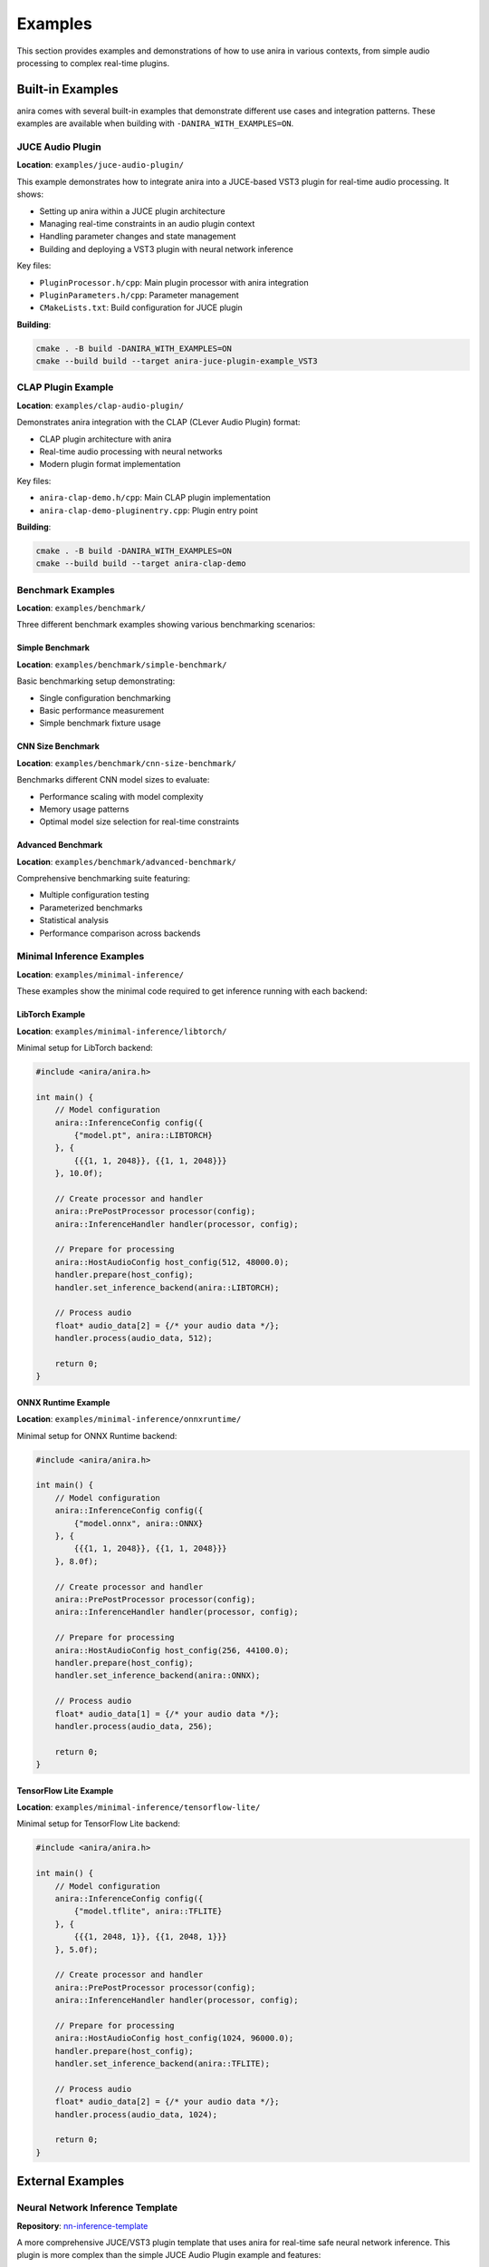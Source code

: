 Examples
========

This section provides examples and demonstrations of how to use anira in various contexts, from simple audio processing to complex real-time plugins.

Built-in Examples
-----------------

anira comes with several built-in examples that demonstrate different use cases and integration patterns. These examples are available when building with ``-DANIRA_WITH_EXAMPLES=ON``.

JUCE Audio Plugin
~~~~~~~~~~~~~~~~~

**Location**: ``examples/juce-audio-plugin/``

This example demonstrates how to integrate anira into a JUCE-based VST3 plugin for real-time audio processing. It shows:

- Setting up anira within a JUCE plugin architecture
- Managing real-time constraints in an audio plugin context
- Handling parameter changes and state management
- Building and deploying a VST3 plugin with neural network inference

Key files:

- ``PluginProcessor.h/cpp``: Main plugin processor with anira integration
- ``PluginParameters.h/cpp``: Parameter management
- ``CMakeLists.txt``: Build configuration for JUCE plugin

**Building**:

.. code-block:: bash

   cmake . -B build -DANIRA_WITH_EXAMPLES=ON
   cmake --build build --target anira-juce-plugin-example_VST3

CLAP Plugin Example
~~~~~~~~~~~~~~~~~~~

**Location**: ``examples/clap-audio-plugin/``

Demonstrates anira integration with the CLAP (CLever Audio Plugin) format:

- CLAP plugin architecture with anira
- Real-time audio processing with neural networks
- Modern plugin format implementation

Key files:

- ``anira-clap-demo.h/cpp``: Main CLAP plugin implementation
- ``anira-clap-demo-pluginentry.cpp``: Plugin entry point

**Building**:

.. code-block:: bash

   cmake . -B build -DANIRA_WITH_EXAMPLES=ON
   cmake --build build --target anira-clap-demo

Benchmark Examples
~~~~~~~~~~~~~~~~~~

**Location**: ``examples/benchmark/``

Three different benchmark examples showing various benchmarking scenarios:

Simple Benchmark
^^^^^^^^^^^^^^^^

**Location**: ``examples/benchmark/simple-benchmark/``

Basic benchmarking setup demonstrating:

- Single configuration benchmarking
- Basic performance measurement
- Simple benchmark fixture usage

CNN Size Benchmark
^^^^^^^^^^^^^^^^^^

**Location**: ``examples/benchmark/cnn-size-benchmark/``

Benchmarks different CNN model sizes to evaluate:

- Performance scaling with model complexity
- Memory usage patterns
- Optimal model size selection for real-time constraints

Advanced Benchmark
^^^^^^^^^^^^^^^^^^

**Location**: ``examples/benchmark/advanced-benchmark/``

Comprehensive benchmarking suite featuring:

- Multiple configuration testing
- Parameterized benchmarks
- Statistical analysis
- Performance comparison across backends

Minimal Inference Examples
~~~~~~~~~~~~~~~~~~~~~~~~~~

**Location**: ``examples/minimal-inference/``

These examples show the minimal code required to get inference running with each backend:

LibTorch Example
^^^^^^^^^^^^^^^^

**Location**: ``examples/minimal-inference/libtorch/``

Minimal setup for LibTorch backend:

.. code-block:: cpp

   #include <anira/anira.h>

   int main() {
       // Model configuration
       anira::InferenceConfig config({
           {"model.pt", anira::LIBTORCH}
       }, {
           {{{1, 1, 2048}}, {{1, 1, 2048}}}
       }, 10.0f);

       // Create processor and handler
       anira::PrePostProcessor processor(config);
       anira::InferenceHandler handler(processor, config);

       // Prepare for processing
       anira::HostAudioConfig host_config(512, 48000.0);
       handler.prepare(host_config);
       handler.set_inference_backend(anira::LIBTORCH);

       // Process audio
       float* audio_data[2] = {/* your audio data */};
       handler.process(audio_data, 512);

       return 0;
   }

ONNX Runtime Example
^^^^^^^^^^^^^^^^^^^^

**Location**: ``examples/minimal-inference/onnxruntime/``

Minimal setup for ONNX Runtime backend:

.. code-block:: cpp

   #include <anira/anira.h>

   int main() {
       // Model configuration
       anira::InferenceConfig config({
           {"model.onnx", anira::ONNX}
       }, {
           {{{1, 1, 2048}}, {{1, 1, 2048}}}
       }, 8.0f);

       // Create processor and handler
       anira::PrePostProcessor processor(config);
       anira::InferenceHandler handler(processor, config);

       // Prepare for processing
       anira::HostAudioConfig host_config(256, 44100.0);
       handler.prepare(host_config);
       handler.set_inference_backend(anira::ONNX);

       // Process audio
       float* audio_data[1] = {/* your audio data */};
       handler.process(audio_data, 256);

       return 0;
   }

TensorFlow Lite Example
^^^^^^^^^^^^^^^^^^^^^^^

**Location**: ``examples/minimal-inference/tensorflow-lite/``

Minimal setup for TensorFlow Lite backend:

.. code-block:: cpp

   #include <anira/anira.h>

   int main() {
       // Model configuration
       anira::InferenceConfig config({
           {"model.tflite", anira::TFLITE}
       }, {
           {{{1, 2048, 1}}, {{1, 2048, 1}}}
       }, 5.0f);

       // Create processor and handler
       anira::PrePostProcessor processor(config);
       anira::InferenceHandler handler(processor, config);

       // Prepare for processing
       anira::HostAudioConfig host_config(1024, 96000.0);
       handler.prepare(host_config);
       handler.set_inference_backend(anira::TFLITE);

       // Process audio
       float* audio_data[2] = {/* your audio data */};
       handler.process(audio_data, 1024);

       return 0;
   }

External Examples
-----------------

Neural Network Inference Template
~~~~~~~~~~~~~~~~~~~~~~~~~~~~~~~~~

**Repository**: `nn-inference-template <https://github.com/Torsion-Audio/nn-inference-template>`_

A more comprehensive JUCE/VST3 plugin template that uses anira for real-time safe neural network inference. This plugin is more complex than the simple JUCE Audio Plugin example and features:

- Professional GUI implementation
- Advanced parameter management
- State saving and loading
- Real-world plugin architecture patterns
- Production-ready code structure

This template serves as an excellent starting point for developing commercial audio plugins with neural network processing.

Usage Patterns and Best Practices
----------------------------------

Common Integration Patterns
~~~~~~~~~~~~~~~~~~~~~~~~~~~

1. **Audio Effect Plugin**

   Use anira to create audio effects that apply neural network processing to incoming audio:

   .. code-block:: cpp

      class AudioEffectProcessor {
          anira::InferenceHandler m_inference_handler;
          
      public:
          void processBlock(AudioBuffer<float>& buffer) {
              float** channelData = buffer.getArrayOfWritePointers();
              m_inference_handler.process(channelData, buffer.getNumSamples());
          }
      };

2. **Real-time Analysis**

   Use anira for real-time audio analysis with neural networks:

   .. code-block:: cpp

      class AudioAnalyzer {
          anira::InferenceHandler m_analyzer;
          
      public:
          void analyzeAudio(const float** input, int numSamples) {
              // Push audio for analysis
              m_analyzer.push_data(input, numSamples);
              
              // Get analysis results
              float analysisResults[NUM_FEATURES];
              m_analyzer.pop_data(&analysisResults, NUM_FEATURES);
          }
      };

3. **Multi-Model Processing**

   Use multiple anira instances for different processing stages:

   .. code-block:: cpp

      class MultiStageProcessor {
          anira::InferenceHandler m_preprocessor;
          anira::InferenceHandler m_mainProcessor;
          anira::InferenceHandler m_postprocessor;
          
      public:
          void processAudio(float** audio, int numSamples) {
              m_preprocessor.process(audio, numSamples);
              m_mainProcessor.process(audio, numSamples);
              m_postprocessor.process(audio, numSamples);
          }
      };

Performance Optimization Tips
~~~~~~~~~~~~~~~~~~~~~~~~~~~~~

1. **Buffer Size Selection**

   Choose buffer sizes that balance latency and computational efficiency:

   .. code-block:: cpp

      // For low-latency applications
      anira::HostAudioConfig lowLatency(64, 48000.0);
      
      // For high-throughput applications
      anira::HostAudioConfig highThroughput(1024, 48000.0);

2. **Thread Pool Configuration**

   Optimize thread pool size based on your system:

   .. code-block:: cpp

      // Conservative approach (half of available cores)
      anira::ContextConfig config(std::thread::hardware_concurrency() / 2);
      
      // Aggressive approach (more threads for I/O bound models)
      anira::ContextConfig config(std::thread::hardware_concurrency());

3. **Memory Pre-allocation**

   Always call ``prepare()`` during initialization, not during real-time processing:

   .. code-block:: cpp

      void initialize() {
          // Good: allocate during initialization
          m_inference_handler.prepare(host_config);
      }
      
      void processAudio(float** audio, int samples) {
          // Good: no allocation during real-time processing
          m_inference_handler.process(audio, samples);
      }

Troubleshooting Common Issues
~~~~~~~~~~~~~~~~~~~~~~~~~~~~~

1. **Audio Dropouts**

   If experiencing audio dropouts, check:
   
   - Maximum inference time setting
   - Buffer size configuration
   - System CPU load
   - Thread priority settings

2. **Latency Issues**

   To minimize latency:
   
   - Use smaller buffer sizes
   - Optimize model inference time
   - Consider the ``blocking_ratio`` parameter carefully

3. **Memory Issues**

   For memory optimization:
   
   - Pre-allocate all buffers during initialization
   - Use appropriate tensor shapes
   - Monitor memory usage in benchmarks

These examples provide a solid foundation for integrating anira into your audio processing applications, whether you're building simple effects or complex multi-stage processing systems.

